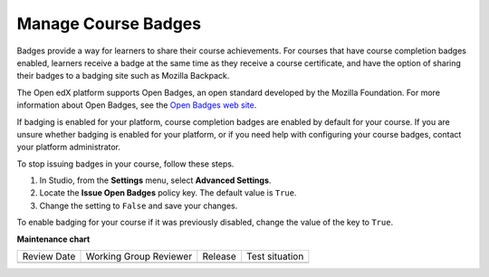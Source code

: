 .. _Manage Course Badges:

########################################
Manage Course Badges
########################################

.. tags:: educator, how-to

Badges provide a way for learners to share their course achievements. For
courses that have course completion badges enabled, learners receive a badge
at the same time as they receive a course certificate, and have the option of
sharing their badges to a badging site such as Mozilla Backpack.

The Open edX platform supports Open Badges, an open standard developed by the
Mozilla Foundation. For more information about Open Badges, see the `Open
Badges web site <http://openbadges.org/>`_.

If badging is enabled for your platform, course completion badges are enabled
by default for your course. If you are unsure whether badging is enabled for
your platform, or if you need help with configuring your course badges,
contact your platform administrator.

To stop issuing badges in your course, follow these steps.

#. In Studio, from the **Settings** menu, select **Advanced Settings**.

#. Locate the **Issue Open Badges** policy key. The default value is ``True``.

#. Change the setting to ``False`` and save your changes.

To enable badging for your course if it was previously disabled, change the
value of the key to ``True``.

.. seealso::

  :ref:`About Certificates` (concept)

  :ref:`Manage Course Certificates` (how-to)

  :ref:`Edit Course Certificates` (how-to)

  :ref:`Configure Certificate Availability and Timing` (how-to)

**Maintenance chart**

+--------------+-------------------------------+----------------+--------------------------------+
| Review Date  | Working Group Reviewer        |   Release      |Test situation                  |
+--------------+-------------------------------+----------------+--------------------------------+
|              |                               |                |                                |
+--------------+-------------------------------+----------------+--------------------------------+
